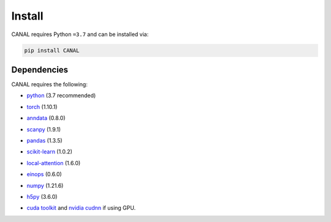 Install
=================

CANAL requires Python ``=3.7`` and can be installed via:

.. code-block:: bash

   pip install CANAL
=================
Dependencies
=================
CANAL requires the following:

- python_  (3.7 recommended)

.. _python: https://www.python.org/

- torch_  (1.10.1)

.. _torch: https://pytorch.org/

- anndata_ (0.8.0)

.. _anndata: https://anndata.readthedocs.io/en/latest/

- scanpy_ (1.9.1)

.. _scanpy: https://scanpy.org/

- pandas_ (1.3.5)

.. _pandas: https://pandas.pydata.org/

- scikit-learn_ (1.0.2)

.. _scikit-learn: https://scikit-learn.org/

- local-attention_ (1.6.0)

.. _local-attention: https://github.com/lucidrains/local-attention

- einops_ (0.6.0)

.. _einops: https://github.com/arogozhnikov/einops

- numpy_ (1.21.6)

.. _numpy: https://numpy.org/

- h5py_ (3.6.0)

.. _h5py: https://www.h5py.org/ 

- `cuda toolkit`_ and `nvidia cudnn`_ if using GPU.

.. _`cuda toolkit`: https://www.nvidia.com/content/cuda/cuda-toolkit.html

.. _`nvidia cudnn`: https://developer.nvidia.com/cudnn
